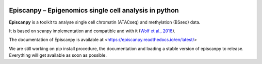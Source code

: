 |Docs| |PyPI| |bioconda|


.. |Docs| image:: https://readthedocs.com/projects/icb-scanpy/badge/?version=latest
   :target: https://episcanpy.readthedocs.io/en/latest/
.. |PyPI| image:: https://img.shields.io/pypi/v/scanpy.svg
    :target: https://pypi.org/project/scanpy
.. |bioconda| image:: https://img.shields.io/badge/install%20with-bioconda-brightgreen.svg?style=flat-square
   :target: http://bioconda.github.io/recipes/scanpy/README.html
..
   .. |Coverage| image:: https://codecov.io/gh/theislab/scanpy/branch/master/graph/badge.svg
      :target: https://codecov.io/gh/theislab/scanpy

Episcanpy – Epigenomics single cell analysis in python
============================================

**Episcanpy** is a toolkit to analyse single cell chromatin (ATACseq) and methylation (BSseq) data.

It is based on scanpy implementation and compatible and with it (`Wolf et al., 2018 <https://doi.org/10.1186/s13059-017-1382-0>`_). 

The documentation of Episcanpy is available at <https://episcanpy.readthedocs.io/en/latest/>

We are still working on pip install procedure, the documentation and loading a stable version of episcanpy to release.
Everything will get available as soon as possible. 
